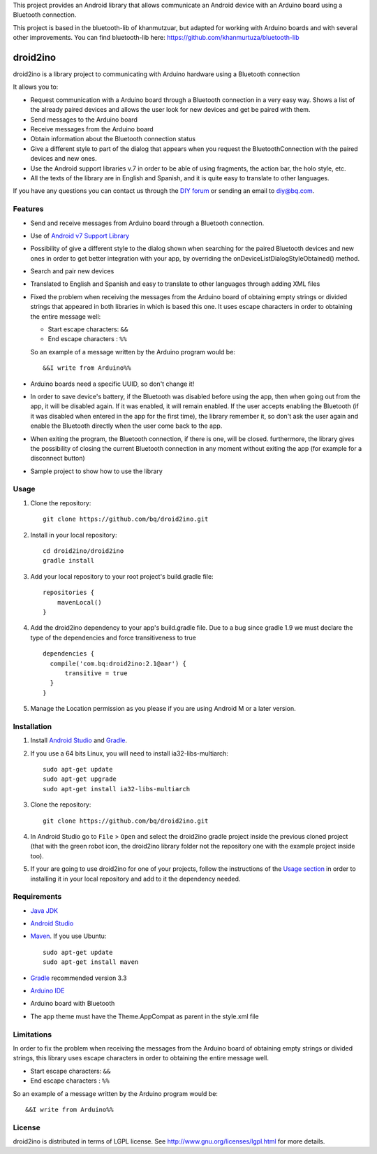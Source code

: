 This project provides an Android library that allows communicate an Android device with an Arduino board using a Bluetooth connection.

This project is based in the bluetooth-lib of khanmutzuar, but adapted for working with Arduino boards and with several other improvements. You can find bluetooth-lib here:
https://github.com/khanmurtuza/bluetooth-lib


==========
droid2ino
==========

droid2ino is a library project to communicating with Arduino hardware using a Bluetooth connection

It allows you to:

* Request communication with a Arduino board through a Bluetooth connection in a very easy way. Shows a list of the already paired devices and allows the user look for new devices and get be paired with them.

* Send messages to the Arduino board

* Receive messages from the Arduino board

* Obtain information about the Bluetooth connection status

* Give a different style to part of the dialog that appears when you request the BluetoothConnection with the paired devices and new ones.

* Use the Android support libraries v.7 in order to be able of using fragments, the action bar, the holo style, etc.

* All the texts of the library are in English and Spanish, and it is quite easy to translate to other languages.
  
If you have any questions you can contact us through the `DIY forum <http://diy.bq.com/forums/forum/forum/>`_  or sending an email to diy@bq.com.


Features
========

* Send and receive messages from Arduino board through a Bluetooth connection.

* Use of `Android v7 Support Library  <http://developer.android.com/tools/support-library/features.html#v7>`_

* Possibility of give a different style to the dialog shown when searching for the paired Bluetooth devices and new ones in order to get better integration with your app, by overriding the onDeviceListDialogStyleObtained() method.

* Search and pair new devices

* Translated to English and Spanish and easy to translate to other languages through adding XML files

* Fixed the problem when receiving the messages from the Arduino board of obtaining empty strings or divided strings that appeared in both libraries in which is based this one. It uses escape characters in order to obtaining the entire message well: 

  * Start escape characters: ``&&`` 
  * End escape characters : ``%%``

  So an example of a message written by the Arduino program would be::

	&&I write from Arduino%%

* Arduino boards need a specific UUID, so don't change it!

* In order to save device's battery, if the Bluetooth was disabled before using the app, then when going out from the app, it will be disabled again. If it was enabled, it will remain enabled. If the user accepts enabling the Bluetooth (if it was disabled when entered in the app for the first time), the library remember it, so don't ask the user again and enable the Bluetooth directly when the user come back to the app.

* When exiting the program, the Bluetooth connection, if there is one, will be closed. furthermore, the library gives the possibility of closing the current Bluetooth connection in any moment without exiting the app (for example for a disconnect button)

* Sample project to show how to use the library


Usage
=====

#. Clone the repository::

    git clone https://github.com/bq/droid2ino.git

#. Install in your local repository::
  
    cd droid2ino/droid2ino
    gradle install

#. Add your local repository to your root project's build.gradle file::

    repositories {
        mavenLocal()
    }

#. Add the droid2ino dependency to your app's build.gradle file. Due to a bug since gradle 1.9 we must declare the type of the dependencies and force transitiveness to true ::

    dependencies {
      compile('com.bq:droid2ino:2.1@aar') {
          transitive = true
      }
    }


#. Manage the Location permission as you please if you are using Android M or a later version.
 

Installation
============

#. Install `Android Studio <https://developer.android.com/sdk/installing/studio.html>`_ and `Gradle <http://www.gradle.org/downloads>`_.

#. If you use a 64 bits Linux, you will need to install ia32-libs-multiarch::

	sudo apt-get update
	sudo apt-get upgrade
	sudo apt-get install ia32-libs-multiarch 

#. Clone the repository::

	git clone https://github.com/bq/droid2ino.git

#. In Android Studio go to ``File`` > ``Open`` and select the droid2ino gradle project inside the previous cloned project (that with the green robot icon, the droid2ino library folder not the repository one with the example project inside too).

#. If your are going to use droid2ino for one of your projects, follow the instructions of the `Usage section <https://github.com/bq/droid2ino#usage>`_ in order to installing it in your local repository and add to it the dependency needed.


Requirements
============

- `Java JDK <http://www.oracle.com/technetwork/es/java/javase/downloads/jdk7-downloads-1880260.html>`_ 

- `Android Studio <https://developer.android.com/sdk/installing/studio.html>`_ 

- `Maven <http://maven.apache.org/download.cgi>`_.  If you use Ubuntu::
    
    sudo apt-get update
    sudo apt-get install maven

- `Gradle <http://www.gradle.org/downloads>`_ recommended version 3.3
  
- `Arduino IDE <http://arduino.cc/en/Main/Software#.UzBT5HX5Pj4>`_ 

- Arduino board with Bluetooth

- The app theme must have the Theme.AppCompat as parent in the style.xml file


Limitations
===========

In order to fix the problem when receiving the messages from the Arduino board of obtaining empty strings or divided strings, this library uses escape characters in order to obtaining the entire message well.
 
- Start escape characters: ``&&`` 

- End escape characters : ``%%``

So an example of a message written by the Arduino program would be::

	&&I write from Arduino%%


License
=======

droid2ino is distributed in terms of LGPL license. See http://www.gnu.org/licenses/lgpl.html for more details.

